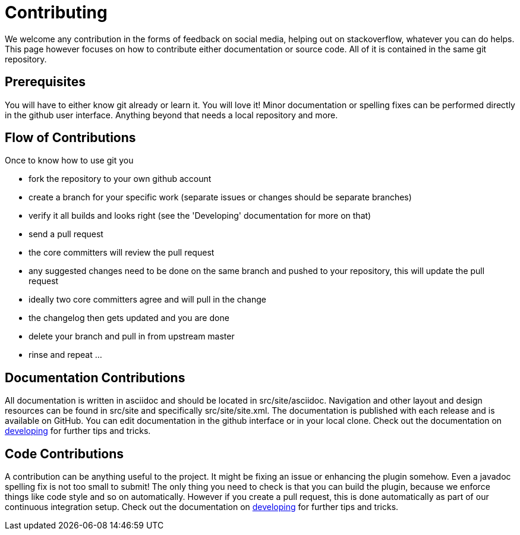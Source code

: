 = Contributing

We welcome any contribution in the forms of feedback on social media, helping out on stackoverflow, whatever you can do 
helps. This page however focuses on how to contribute either documentation or source code. All of it is contained in 
the same git repository.

== Prerequisites

You will have to either know git already or learn it. You will love it! Minor documentation or spelling fixes can 
be performed directly in the github user interface. Anything beyond that needs a local repository and more.

== Flow of Contributions

Once to know how to use git you

* fork the repository to your own github account
* create a branch for your specific work (separate issues or changes should be separate branches)
* verify it all builds and looks right (see the 'Developing' documentation for more on that)
* send a pull request
* the core committers will review the pull request
* any suggested changes need to be done on the same branch and pushed to your repository, this will update the pull request
* ideally two core committers agree and will pull in the change
* the changelog then gets updated and you are done
* delete your branch and pull in from upstream master
* rinse and repeat ... 

== Documentation Contributions

All documentation is written in asciidoc and should be located in +src/site/asciidoc+.
Navigation and other layout and design resources can be found in +src/site+ and
specifically +src/site/site.xml+.  The documentation is published with each release
and is available on GitHub. You can edit documentation in the github interface
or in your local clone. Check  out the documentation on
link:developing.html[developing] for further tips and tricks.


== Code Contributions

A contribution can be anything useful to the project. It might be fixing an
issue or enhancing the plugin somehow. Even a javadoc spelling fix is not too
small to submit! The only thing you need to check is that you can build the
plugin, because we enforce things like code style and so on automatically.
However if you create a pull request, this is done automatically as part of
our continuous integration setup. Check  out the documentation on
link:developing.html[developing] for further tips and tricks.
